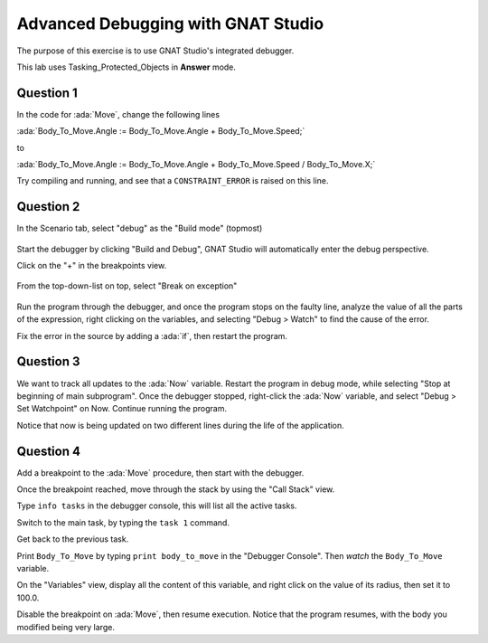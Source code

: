 .. role:: ada(code)
    :language: ada

===================================
Advanced Debugging with GNAT Studio
===================================

The purpose of this exercise is to use GNAT Studio's integrated debugger.

This lab uses Tasking_Protected_Objects in **Answer** mode.

----------
Question 1
----------

In the code for :ada:`Move`, change the following lines

:ada:`Body_To_Move.Angle := Body_To_Move.Angle + Body_To_Move.Speed;`

to

:ada:`Body_To_Move.Angle := Body_To_Move.Angle + Body_To_Move.Speed / Body_To_Move.X;`

Try compiling and running, and see that a ``CONSTRAINT_ERROR`` is raised on this line.

----------
Question 2
----------

In the Scenario tab, select "debug" as the "Build mode" (topmost)

.. figure:: img/build_mode-debug.png

Start the debugger by clicking "Build and Debug", GNAT Studio will automatically enter the debug perspective.

Click on the "+" in the breakpoints view.

.. figure:: img/add_breakpoint.png

From the top-down-list on top, select "Break on exception"

.. figure:: img/break_on_exception.png

Run the program through the debugger, and once the program stops on the faulty line, analyze
the value of all the parts of the expression, right clicking on the variables, and selecting
"Debug > Watch" to find the cause of the error.

Fix the error in the source by adding a :ada:`if`, then restart the program.

----------
Question 3
----------

We want to track all updates to the :ada:`Now` variable.
Restart the program in debug mode, while selecting "Stop at beginning of main
subprogram".
Once the debugger stopped, right-click the :ada:`Now` variable, and select "Debug > Set
Watchpoint"
on Now.
Continue running the program.

Notice that now is being updated on two different lines during the life of the application.

----------
Question 4
----------

Add a breakpoint to the :ada:`Move` procedure, then start with the debugger.

Once the breakpoint reached, move through the stack by using the "Call Stack" view.

Type ``info tasks`` in the debugger console, this will list all the active tasks.

Switch to the main task, by typing the ``task 1`` command.

Get back to the previous task.

Print ``Body_To_Move`` by typing ``print body_to_move`` in the "Debugger Console". Then *watch* the ``Body_To_Move`` variable.

On the "Variables" view, display all the content of this variable, and right click on the value
of its radius, then set it to 100.0.

Disable the breakpoint on :ada:`Move`, then resume execution.
Notice that the program resumes, with the body you modified being very large.
